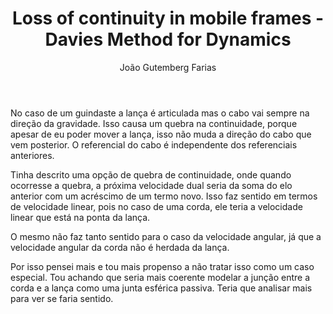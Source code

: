#+TITLE: Loss of continuity in mobile frames - Davies Method for Dynamics
#+AUTHOR: João Gutemberg Farias
#+EMAIL: joao.gutemberg.farias@gmail.com
#+CREATED: [2022-03-08 Tue 18:39]
#+LAST_MODIFIED: [2022-03-08 Tue 18:39]
#+ROAM_TAGS: 

No caso de um guindaste a lança é articulada mas o cabo vai sempre na direção da gravidade.
Isso causa um quebra na continuidade, porque apesar de eu poder mover a lança, isso não muda a direção do cabo que vem posterior. O referencial do cabo é independente dos referenciais anteriores.

Tinha descrito uma opção de quebra de continuidade, onde quando ocorresse a quebra, a próxima velocidade dual seria da soma do elo anterior com um acréscimo de um termo novo. Isso faz sentido em termos de velocidade linear, pois no caso de uma corda, ele teria a velocidade linear que está na ponta da lança.

O mesmo não faz tanto sentido para o caso da velocidade angular, já que a velocidade angular da corda não é herdada da lança.

Por isso pensei mais e tou mais propenso a não tratar isso como um caso especial. Tou achando que seria mais coerente modelar a junção entre a corda e a lança como uma junta esférica passiva. Teria que analisar mais para ver se faria sentido.

